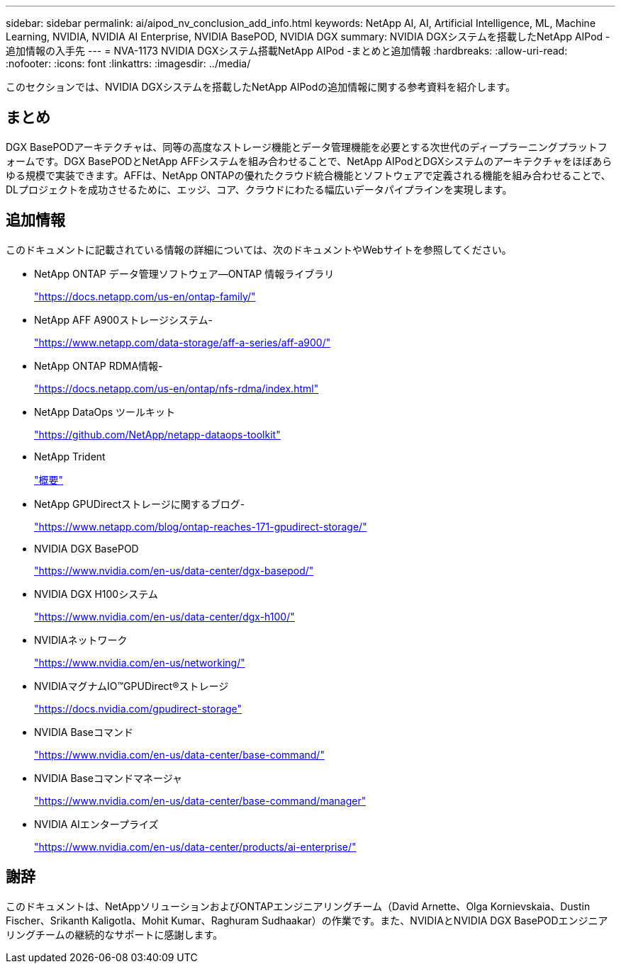 ---
sidebar: sidebar 
permalink: ai/aipod_nv_conclusion_add_info.html 
keywords: NetApp AI, AI, Artificial Intelligence, ML, Machine Learning, NVIDIA, NVIDIA AI Enterprise, NVIDIA BasePOD, NVIDIA DGX 
summary: NVIDIA DGXシステムを搭載したNetApp AIPod -追加情報の入手先 
---
= NVA-1173 NVIDIA DGXシステム搭載NetApp AIPod -まとめと追加情報
:hardbreaks:
:allow-uri-read: 
:nofooter: 
:icons: font
:linkattrs: 
:imagesdir: ../media/


[role="lead"]
このセクションでは、NVIDIA DGXシステムを搭載したNetApp AIPodの追加情報に関する参考資料を紹介します。



== まとめ

DGX BasePODアーキテクチャは、同等の高度なストレージ機能とデータ管理機能を必要とする次世代のディープラーニングプラットフォームです。DGX BasePODとNetApp AFFシステムを組み合わせることで、NetApp AIPodとDGXシステムのアーキテクチャをほぼあらゆる規模で実装できます。AFFは、NetApp ONTAPの優れたクラウド統合機能とソフトウェアで定義される機能を組み合わせることで、DLプロジェクトを成功させるために、エッジ、コア、クラウドにわたる幅広いデータパイプラインを実現します。



== 追加情報

このドキュメントに記載されている情報の詳細については、次のドキュメントやWebサイトを参照してください。

* NetApp ONTAP データ管理ソフトウェア—ONTAP 情報ライブラリ
+
https://docs.netapp.com/us-en/ontap-family/["https://docs.netapp.com/us-en/ontap-family/"^]

* NetApp AFF A900ストレージシステム-
+
https://www.netapp.com/data-storage/aff-a-series/aff-a900/["https://www.netapp.com/data-storage/aff-a-series/aff-a900/"]

* NetApp ONTAP RDMA情報-
+
link:https://docs.netapp.com/us-en/ontap/nfs-rdma/index.html["https://docs.netapp.com/us-en/ontap/nfs-rdma/index.html"]

* NetApp DataOps ツールキット
+
https://github.com/NetApp/netapp-dataops-toolkit["https://github.com/NetApp/netapp-dataops-toolkit"^]

* NetApp Trident
+
link:../containers/rh-os-n_overview_trident.html["概要"]

* NetApp GPUDirectストレージに関するブログ-
+
https://www.netapp.com/blog/ontap-reaches-171-gpudirect-storage/["https://www.netapp.com/blog/ontap-reaches-171-gpudirect-storage/"]

* NVIDIA DGX BasePOD
+
https://www.nvidia.com/en-us/data-center/dgx-basepod/["https://www.nvidia.com/en-us/data-center/dgx-basepod/"^]

* NVIDIA DGX H100システム
+
https://www.nvidia.com/en-us/data-center/dgx-h100/["https://www.nvidia.com/en-us/data-center/dgx-h100/"^]

* NVIDIAネットワーク
+
https://www.nvidia.com/en-us/networking/["https://www.nvidia.com/en-us/networking/"^]

* NVIDIAマグナムIO&#8482;GPUDirect&#174;ストレージ
+
https://docs.nvidia.com/gpudirect-storage["https://docs.nvidia.com/gpudirect-storage"]

* NVIDIA Baseコマンド
+
https://www.nvidia.com/en-us/data-center/base-command/["https://www.nvidia.com/en-us/data-center/base-command/"]

* NVIDIA Baseコマンドマネージャ
+
https://www.nvidia.com/en-us/data-center/base-command/manager["https://www.nvidia.com/en-us/data-center/base-command/manager"]

* NVIDIA AIエンタープライズ
+
https://www.nvidia.com/en-us/data-center/products/ai-enterprise/["https://www.nvidia.com/en-us/data-center/products/ai-enterprise/"^]





== 謝辞

このドキュメントは、NetAppソリューションおよびONTAPエンジニアリングチーム（David Arnette、Olga Kornievskaia、Dustin Fischer、Srikanth Kaligotla、Mohit Kumar、Raghuram Sudhaakar）の作業です。また、NVIDIAとNVIDIA DGX BasePODエンジニアリングチームの継続的なサポートに感謝します。
